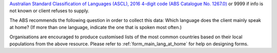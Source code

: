 `Australian Standard Classification of Languages (ASCL), 2016 4-digit code (ABS
Catalogue No. 1267.0) <http://www.abs.gov.au/ausstats/abs@.nsf/mf/1267.0>`_
or 9999 if info is not known or client refuses to supply.

The ABS recommends the following question in order to collect this data:
Which language does the client mainly speak at home? (If more than one
language, indicate the one that is spoken most often.)

Organisations are encouraged to produce customised lists of the most common
countries based on their local populations from the above resource. Please
refer to :ref:`form_main_lang_at_home` for help on designing forms.
